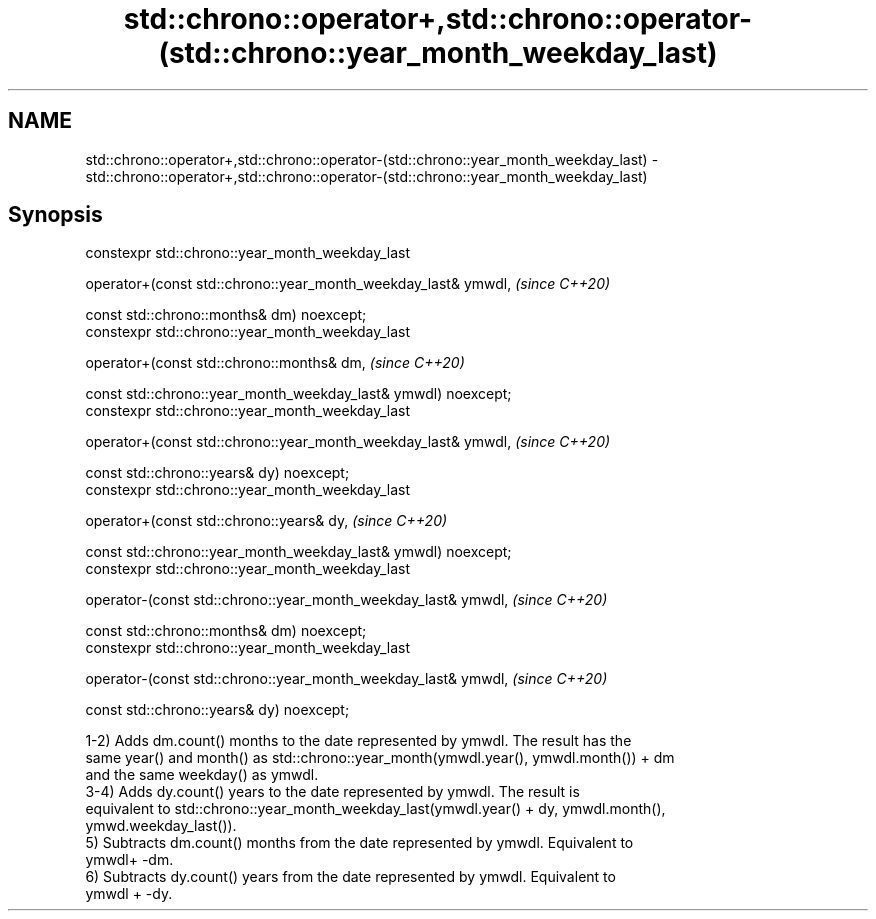 .TH std::chrono::operator+,std::chrono::operator-(std::chrono::year_month_weekday_last) 3 "2019.08.27" "http://cppreference.com" "C++ Standard Libary"
.SH NAME
std::chrono::operator+,std::chrono::operator-(std::chrono::year_month_weekday_last) \- std::chrono::operator+,std::chrono::operator-(std::chrono::year_month_weekday_last)

.SH Synopsis
   constexpr std::chrono::year_month_weekday_last

   operator+(const std::chrono::year_month_weekday_last& ymwdl,  \fI(since C++20)\fP

   const std::chrono::months& dm) noexcept;
   constexpr std::chrono::year_month_weekday_last

   operator+(const std::chrono::months& dm,                      \fI(since C++20)\fP

   const std::chrono::year_month_weekday_last& ymwdl) noexcept;
   constexpr std::chrono::year_month_weekday_last

   operator+(const std::chrono::year_month_weekday_last& ymwdl,  \fI(since C++20)\fP

   const std::chrono::years& dy) noexcept;
   constexpr std::chrono::year_month_weekday_last

   operator+(const std::chrono::years& dy,                       \fI(since C++20)\fP

   const std::chrono::year_month_weekday_last& ymwdl) noexcept;
   constexpr std::chrono::year_month_weekday_last

   operator-(const std::chrono::year_month_weekday_last& ymwdl,  \fI(since C++20)\fP

   const std::chrono::months& dm) noexcept;
   constexpr std::chrono::year_month_weekday_last

   operator-(const std::chrono::year_month_weekday_last& ymwdl,  \fI(since C++20)\fP

   const std::chrono::years& dy) noexcept;

   1-2) Adds dm.count() months to the date represented by ymwdl. The result has the
   same year() and month() as std::chrono::year_month(ymwdl.year(), ymwdl.month()) + dm
   and the same weekday() as ymwdl.
   3-4) Adds dy.count() years to the date represented by ymwdl. The result is
   equivalent to std::chrono::year_month_weekday_last(ymwdl.year() + dy, ymwdl.month(),
   ymwd.weekday_last()).
   5) Subtracts dm.count() months from the date represented by ymwdl. Equivalent to
   ymwdl+ -dm.
   6) Subtracts dy.count() years from the date represented by ymwdl. Equivalent to
   ymwdl + -dy.
